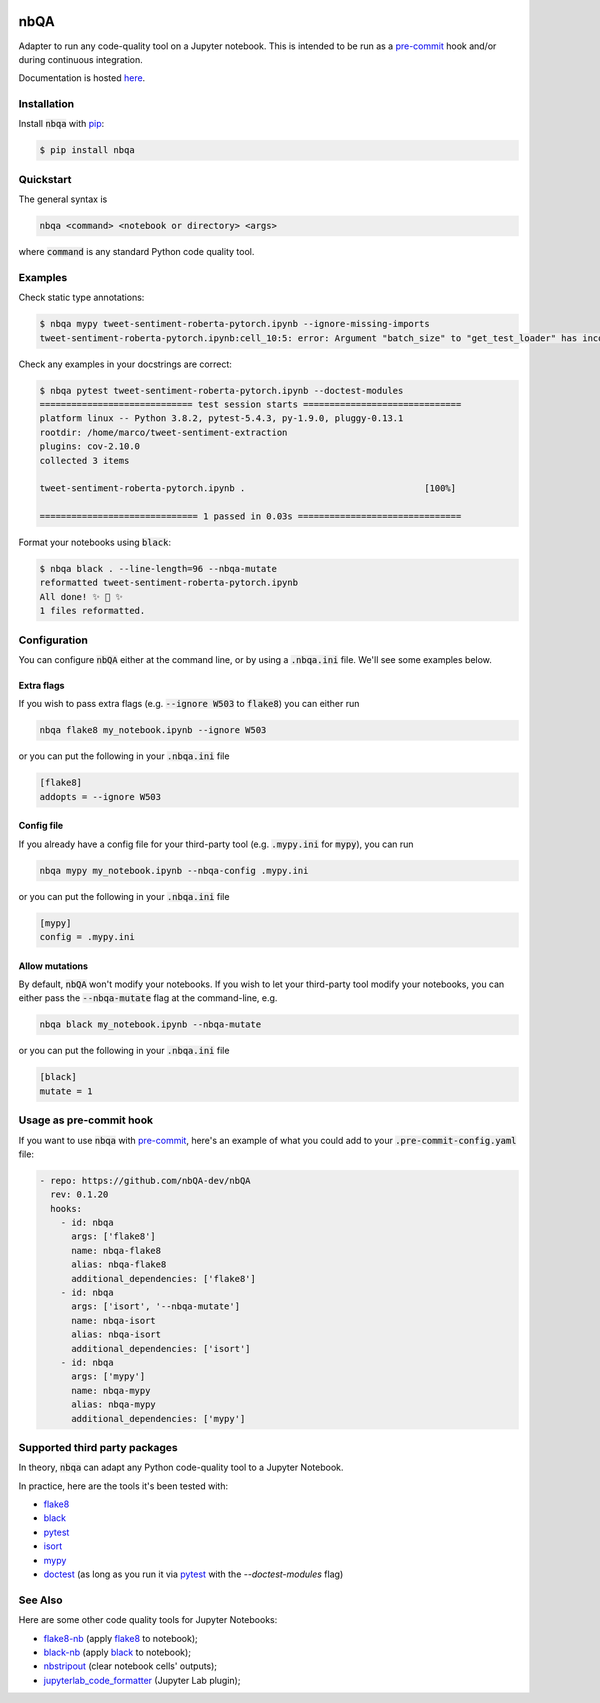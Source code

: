 .. image:: https://github.com/nbQA-dev/nbQA/raw/master/assets/logo.png
  :width: 400

====
nbQA
====

.. image:: https://github.com/nbQA-dev/nbQA/workflows/tox/badge.svg
          :target: https://github.com/nbQA-dev/nbQA/actions?workflow=tox

.. image:: https://codecov.io/gh/nbQA-dev/nbQA/branch/master/graph/badge.svg
   :target: https://codecov.io/gh/nbQA-dev/nbQA

.. image:: https://badge.fury.io/py/nbqa.svg
    :target: https://badge.fury.io/py/nbqa

.. image:: https://readthedocs.org/projects/nbqa/badge/?version=latest&style=plastic
    :target: https://nbqa.readthedocs.io/en/latest/

.. image:: https://img.shields.io/pypi/pyversions/nbqa.svg
    :target: https://pypi.org/project/nbqa/

.. image:: https://img.shields.io/badge/pre--commit-enabled-brightgreen?logo=pre-commit&logoColor=white
    :target: https://github.com/pre-commit/pre-commit

.. image:: http://www.mypy-lang.org/static/mypy_badge.svg
    :target: http://mypy-lang.org/

.. image:: https://interrogate.readthedocs.io/en/latest/_static/interrogate_badge.svg
   :target: https://github.com/econchick/interrogate

.. image:: https://img.shields.io/badge/code%20style-black-000000.svg
   :target: https://github.com/psf/black

.. image:: https://img.shields.io/badge/pylint-10/10-brightgreen.svg
   :target: https://github.com/PyCQA/pylint

.. raw:: html

    <p align="center">
        <a href="#readme">
            <img alt="demo" src="https://raw.githubusercontent.com/nbQA-dev/nbQA-demo/master/demo.gif">
        </a>
    </p>

Adapter to run any code-quality tool on a Jupyter notebook.
This is intended to be run as a `pre-commit`_ hook and/or during continuous integration.

Documentation is hosted here_.

Installation
------------

Install :code:`nbqa` with `pip`_:

.. code-block:: bash

    $ pip install nbqa

Quickstart
----------

The general syntax is

.. code-block:: bash

    nbqa <command> <notebook or directory> <args>

where :code:`command` is any standard Python code quality tool.

Examples
--------

Check static type annotations:

.. code-block:: bash

    $ nbqa mypy tweet-sentiment-roberta-pytorch.ipynb --ignore-missing-imports
    tweet-sentiment-roberta-pytorch.ipynb:cell_10:5: error: Argument "batch_size" to "get_test_loader" has incompatible type "str"; expected "int"

Check any examples in your docstrings are correct:

.. code-block:: bash

    $ nbqa pytest tweet-sentiment-roberta-pytorch.ipynb --doctest-modules
    ============================= test session starts ==============================
    platform linux -- Python 3.8.2, pytest-5.4.3, py-1.9.0, pluggy-0.13.1
    rootdir: /home/marco/tweet-sentiment-extraction
    plugins: cov-2.10.0
    collected 3 items

    tweet-sentiment-roberta-pytorch.ipynb .                                  [100%]

    ============================== 1 passed in 0.03s ===============================

Format your notebooks using :code:`black`:

.. code-block:: bash

    $ nbqa black . --line-length=96 --nbqa-mutate
    reformatted tweet-sentiment-roberta-pytorch.ipynb
    All done! ✨ 🍰 ✨
    1 files reformatted.

Configuration
-------------

You can configure :code:`nbQA` either at the command line, or by using a :code:`.nbqa.ini` file. We'll see some examples below.

Extra flags
~~~~~~~~~~~

If you wish to pass extra flags (e.g. :code:`--ignore W503` to :code:`flake8`) you can either run

.. code-block:: bash

    nbqa flake8 my_notebook.ipynb --ignore W503

or you can put the following in your :code:`.nbqa.ini` file

.. code-block:: ini

    [flake8]
    addopts = --ignore W503

Config file
~~~~~~~~~~~

If you already have a config file for your third-party tool (e.g. :code:`.mypy.ini` for :code:`mypy`), you can run

.. code-block:: bash

    nbqa mypy my_notebook.ipynb --nbqa-config .mypy.ini

or you can put the following in your :code:`.nbqa.ini` file

.. code-block:: ini

    [mypy]
    config = .mypy.ini

Allow mutations
~~~~~~~~~~~~~~~

By default, :code:`nbQA` won't modify your notebooks. If you wish to let your third-party tool modify your notebooks, you can
either pass the :code:`--nbqa-mutate` flag at the command-line, e.g.

.. code-block:: bash

    nbqa black my_notebook.ipynb --nbqa-mutate

or you can put the following in your :code:`.nbqa.ini` file

.. code-block:: ini

    [black]
    mutate = 1

Usage as pre-commit hook
------------------------

If you want to use :code:`nbqa` with `pre-commit`_, here's an example of what you
could add to your :code:`.pre-commit-config.yaml` file:

.. code-block:: yaml

  - repo: https://github.com/nbQA-dev/nbQA
    rev: 0.1.20
    hooks:
      - id: nbqa
        args: ['flake8']
        name: nbqa-flake8
        alias: nbqa-flake8
        additional_dependencies: ['flake8']
      - id: nbqa
        args: ['isort', '--nbqa-mutate']
        name: nbqa-isort
        alias: nbqa-isort
        additional_dependencies: ['isort']
      - id: nbqa
        args: ['mypy']
        name: nbqa-mypy
        alias: nbqa-mypy
        additional_dependencies: ['mypy']

Supported third party packages
------------------------------

In theory, :code:`nbqa` can adapt any Python code-quality tool to a Jupyter Notebook.

In practice, here are the tools it's been tested with:

- flake8_
- black_
- pytest_
- isort_
- mypy_
- doctest_ (as long as you run it via pytest_ with the `--doctest-modules` flag)

See Also
--------

Here are some other code quality tools for Jupyter Notebooks:

- `flake8-nb`_ (apply `flake8`_ to notebook);
- `black-nb`_ (apply `black`_ to notebook);
- `nbstripout`_ (clear notebook cells' outputs);
- `jupyterlab_code_formatter`_ (Jupyter Lab plugin);

.. _flake8: https://flake8.pycqa.org/en/latest/
.. _black: https://black.readthedocs.io/en/stable/
.. _pytest: https://docs.pytest.org/en/latest/
.. _isort: https://timothycrosley.github.io/isort/
.. _mypy: http://mypy-lang.org/
.. _doctest: https://docs.python.org/3/library/doctest.html
.. _black-nb: https://github.com/tomcatling/black-nb
.. _flake8-nb: https://flake8-nb.readthedocs.io/en/latest/readme.html
.. _here: https://nbqa.readthedocs.io/en/latest/
.. _`pre-commit`: https://pre-commit.com/
.. _`nbstripout`: https://github.com/kynan/nbstripout
.. _`jupyterlab_code_formatter`: https://github.com/ryantam626/jupyterlab_code_formatter
.. _pip: https://pip.pypa.io
